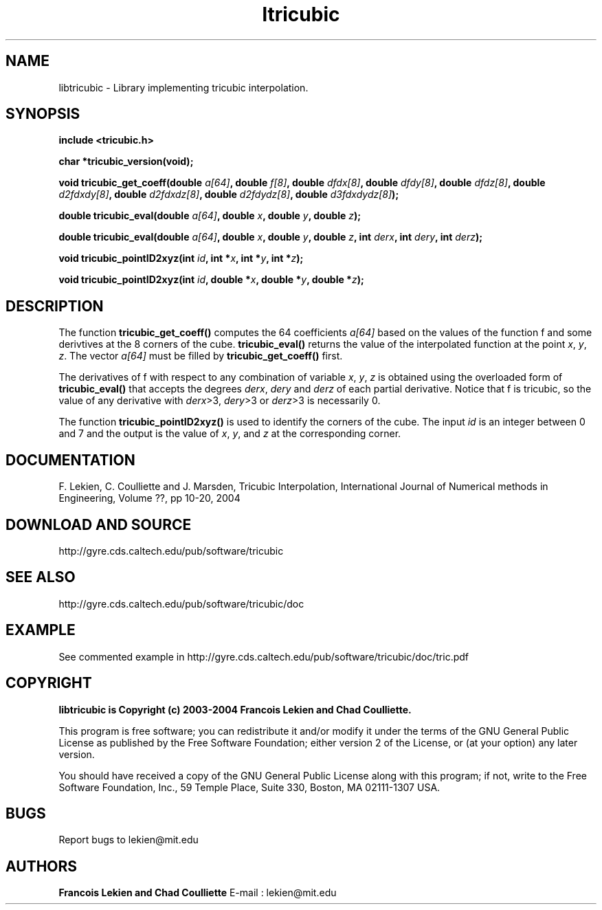.TH ltricubic 3 "January 15, 2004" "version 1.0" "TRICUBIC INTERPOLATION"
.SH NAME 
libtricubic \- Library implementing tricubic interpolation.
.SH SYNOPSIS 
.B include <tricubic.h>

.B char *tricubic_version(void);

.B void tricubic_get_coeff(double \fIa[64]\fP, double \fIf[8]\fP, double \fIdfdx[8]\fP, double \fIdfdy[8]\fP, double \fIdfdz[8]\fP, double \fId2fdxdy[8]\fP, double \fId2fdxdz[8]\fP, double \fId2fdydz[8]\fP, double \fId3fdxdydz[8]\fP);

.B double tricubic_eval(double \fIa[64]\fP, double \fIx\fP, double \fIy\fP, double \fIz\fP);

.B double tricubic_eval(double \fIa[64]\fP, double \fIx\fP, double \fIy\fP, double \fIz\fP, int \fIderx\fP, int \fIdery\fP, int \fIderz\fP);
 
.B void tricubic_pointID2xyz(int \fIid\fP, int *\fIx\fP, int *\fIy\fP, int *\fIz\fP);

.B void tricubic_pointID2xyz(int \fIid\fP, double *\fIx\fP, double *\fIy\fP, double *\fIz\fP);

.SH DESCRIPTION
The function
.B tricubic_get_coeff()
computes the 64 coefficients \fIa[64]\fP based on the values of the function f and some derivtives at the 8 corners of the cube. 
.B tricubic_eval()
returns the value of the interpolated function at the point \fIx\fP, \fIy\fP, \fIz\fP. The vector \fIa[64]\fP must be filled by 
.B tricubic_get_coeff()
first. 

The derivatives of f with respect to any combination of variable \fIx\fP, \fIy\fP, \fIz\fP is obtained using the overloaded form of
.B tricubic_eval()
that accepts the degrees \fIderx\fP, \fIdery\fP and \fIderz\fP of each partial derivative. Notice that f is tricubic, so the value of any derivative with \fIderx\fP>3, \fIdery\fP>3 or \fIderz\fP>3 is necessarily 0.

The function 
.B tricubic_pointID2xyz()
is used to identify the corners of the cube. The input \fIid\fP is an integer between 0 and 7 and the output is the value of \fIx\fP, \fIy\fP, and \fIz\fP at the corresponding corner.
.SH DOCUMENTATION
F. Lekien, C. Coulliette and J. Marsden, Tricubic Interpolation, International Journal of Numerical methods in Engineering, Volume ??, pp 10-20, 2004
.SH DOWNLOAD AND SOURCE
http://gyre.cds.caltech.edu/pub/software/tricubic
.SH SEE ALSO 
http://gyre.cds.caltech.edu/pub/software/tricubic/doc
.SH EXAMPLE
See commented example in http://gyre.cds.caltech.edu/pub/software/tricubic/doc/tric.pdf
.SH COPYRIGHT 
.B libtricubic is Copyright (c) 2003-2004 Francois Lekien and Chad Coulliette.

This program is free software; you can redistribute it and/or modify 
it under the terms of the GNU General Public License as published 
by the Free Software Foundation; either version 2 of the License, 
or (at your option) any later version.

You should have received a copy of the GNU General Public License 
along with this program; if not, write to the Free Software 
Foundation, Inc., 59 Temple Place, Suite 330, Boston, 
MA 02111-1307 USA.

.SH BUGS
Report bugs to lekien@mit.edu

.SH AUTHORS 
.B Francois Lekien and Chad Coulliette
E-mail : lekien@mit.edu
